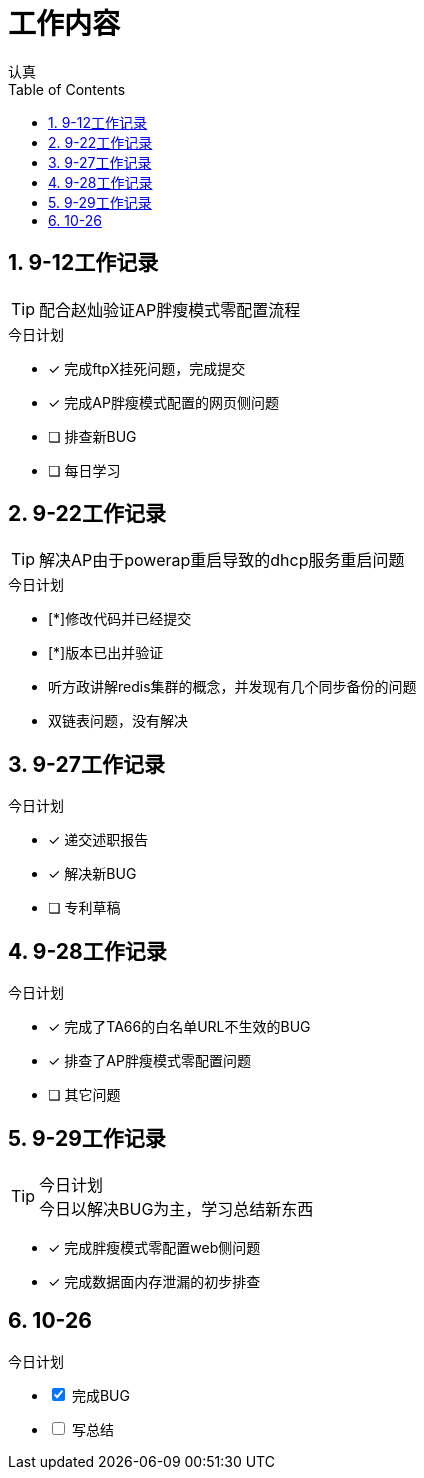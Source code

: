 = 工作内容
认真
:toc:
:toclevels: 4
:toc-position: left
:source-highlighter: pygments
:icons: font
:sectnums:


== 9-12工作记录

TIP: 配合赵灿验证AP胖瘦模式零配置流程

.今日计划
****
- [*] 完成ftpX挂死问题，完成提交
- [*] 完成AP胖瘦模式配置的网页侧问题
- [ ] 排查新BUG
- [ ] 每日学习
****
== 9-22工作记录

TIP: 解决AP由于powerap重启导致的dhcp服务重启问题

.今日计划
****
- [*]修改代码并已经提交
- [*]版本已出并验证
****

* 听方政讲解redis集群的概念，并发现有几个同步备份的问题
* 双链表问题，没有解决

== 9-27工作记录

.今日计划

****
- [*] 递交述职报告
- [*] 解决新BUG
- [ ] 专利草稿
****

== 9-28工作记录

.今日计划

****
- [*] 完成了TA66的白名单URL不生效的BUG
- [*] 排查了AP胖瘦模式零配置问题
- [ ] 其它问题
****
== 9-29工作记录

.今日计划

TIP: 今日以解决BUG为主，学习总结新东西
****
- [*] 完成胖瘦模式零配置web侧问题
- [*] 完成数据面内存泄漏的初步排查
****

== 10-26
.今日计划

[options=interactive]
- [*] 完成BUG
- [ ] 写总结
